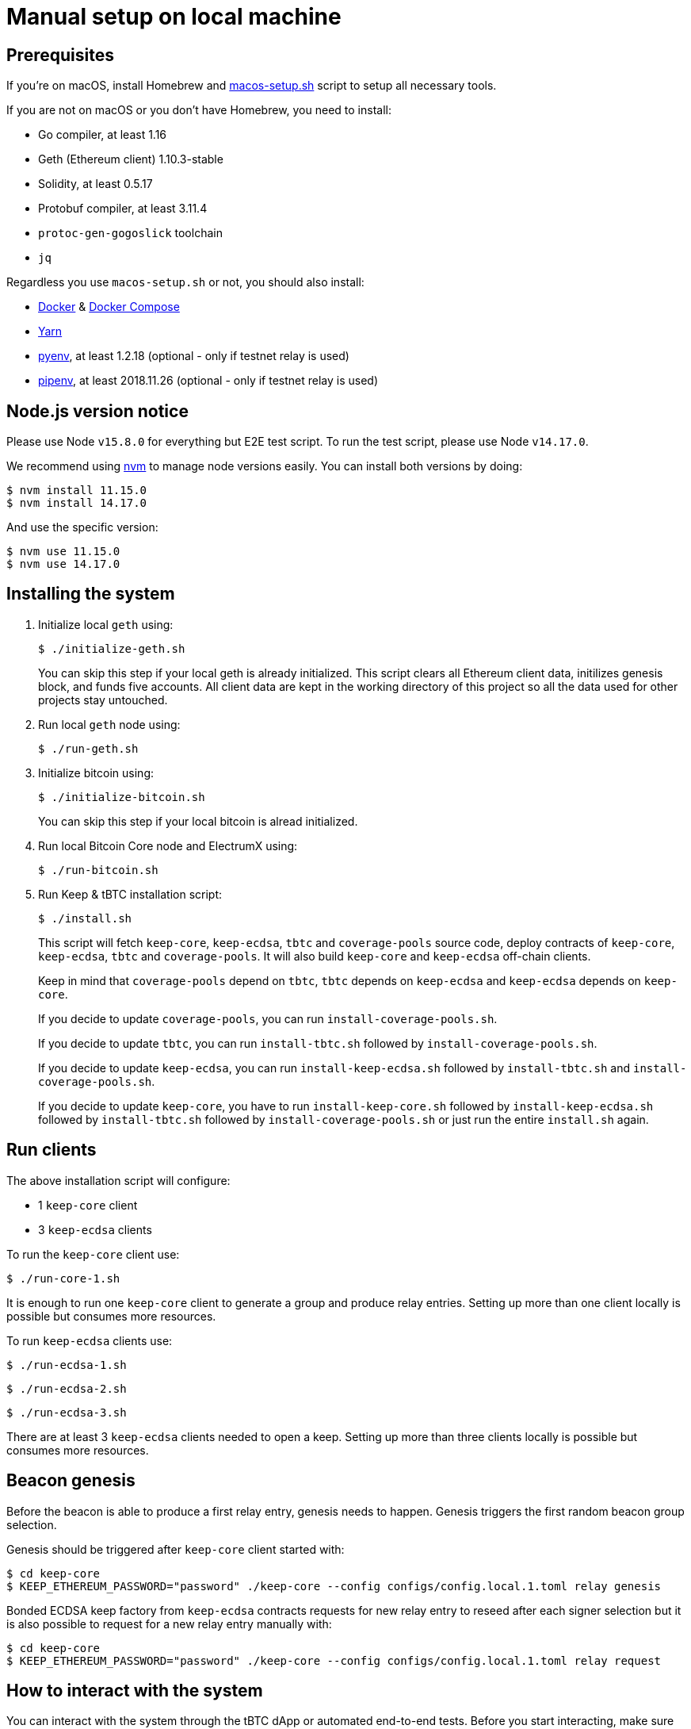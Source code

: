 = Manual setup on local machine

== Prerequisites
If you’re on macOS, install Homebrew and https://github.com/keep-network/keep-core/blob/main/scripts/macos-setup.sh[macos-setup.sh] script to setup all necessary tools.

If you are not on macOS or you don't have Homebrew, you need to install:

- Go compiler, at least 1.16
- Geth (Ethereum client) 1.10.3-stable
- Solidity, at least 0.5.17
- Protobuf compiler, at least 3.11.4
- `protoc-gen-gogoslick` toolchain
- `jq`

Regardless you use `macos-setup.sh` or not, you should also install:

- https://docs.docker.com/get-docker[Docker] & https://docs.docker.com/compose/install/[Docker Compose]
- https://classic.yarnpkg.com/en/docs/install[Yarn]
- https://github.com/pyenv/pyenv[pyenv], at least 1.2.18 (optional - only if testnet relay is used)
- https://github.com/pypa/pipenv[pipenv], at least 2018.11.26 (optional - only if testnet relay is used)

== Node.js version notice

Please use Node `v15.8.0` for everything but E2E test script.
To run the test script, please use Node `v14.17.0`.

We recommend using https://github.com/nvm-sh/nvm[nvm] to manage node versions easily.
You can install both versions by doing:
```
$ nvm install 11.15.0
$ nvm install 14.17.0
```
And use the specific version:
```
$ nvm use 11.15.0
$ nvm use 14.17.0
```

== Installing the system
. Initialize local `geth` using:
+
```
$ ./initialize-geth.sh
```
+
You can skip this step if your local geth is already initialized. This script clears all Ethereum client data, initilizes genesis block, and funds five accounts. All client data are kept in the working directory of this project so all the data used for other projects stay untouched.

. Run local `geth` node using:
+
```
$ ./run-geth.sh
```
. Initialize bitcoin using:
+
```
$ ./initialize-bitcoin.sh
```
You can skip this step if your local bitcoin is alread initialized.

. Run local Bitcoin Core node and ElectrumX using:
+
```
$ ./run-bitcoin.sh
```
. Run Keep & tBTC installation script:
+
```
$ ./install.sh
```
+
This script will fetch `keep-core`, `keep-ecdsa`, `tbtc` and `coverage-pools`
source code, deploy contracts of `keep-core`, `keep-ecdsa`, `tbtc` and
`coverage-pools`. It will also build `keep-core` and `keep-ecdsa` off-chain clients.
+
Keep in mind that `coverage-pools` depend on `tbtc`, `tbtc` depends on
`keep-ecdsa` and `keep-ecdsa` depends on `keep-core`.
+
If you decide to update `coverage-pools`, you can run `install-coverage-pools.sh`.
+
If you decide to update `tbtc`, you can run `install-tbtc.sh` followed by
`install-coverage-pools.sh`.
+
If you decide to update `keep-ecdsa`, you can run `install-keep-ecdsa.sh`
followed by `install-tbtc.sh` and `install-coverage-pools.sh`.
+
If you decide to update `keep-core`, you have to run `install-keep-core.sh`
followed by `install-keep-ecdsa.sh` followed by `install-tbtc.sh` followed by
`install-coverage-pools.sh` or just run the entire `install.sh` again.

== Run clients
The above installation script will configure:

- 1 `keep-core` client
- 3 `keep-ecdsa` clients

To run the `keep-core` client use:
```
$ ./run-core-1.sh
```

It is enough to run one `keep-core` client to generate a group and produce relay entries. Setting up more than one client locally is possible but consumes more resources.

To run `keep-ecdsa` clients use:
```
$ ./run-ecdsa-1.sh
```
```
$ ./run-ecdsa-2.sh
```
```
$ ./run-ecdsa-3.sh
```

There are at least 3 `keep-ecdsa` clients needed to open a keep. Setting up more than three clients locally is possible but consumes more resources.

== Beacon genesis

Before the beacon is able to produce a first relay entry, genesis needs to happen. Genesis triggers the first random beacon group selection.

Genesis should be triggered after `keep-core` client started with:
```
$ cd keep-core
$ KEEP_ETHEREUM_PASSWORD="password" ./keep-core --config configs/config.local.1.toml relay genesis
```

Bonded ECDSA keep factory from `keep-ecdsa` contracts requests for new relay entry to reseed after each signer selection but it is also possible to request for a new relay entry manually with:
```
$ cd keep-core
$ KEEP_ETHEREUM_PASSWORD="password" ./keep-core --config configs/config.local.1.toml relay request
```

== How to interact with the system

You can interact with the system through the tBTC dApp or automated
end-to-end tests. Before you start interacting, make sure you:

- Installed all system components using `install.sh` script
- Have a local Geth instance (`run-geth.sh`) working
- Have local Bitcoin Core and ElectrumX instances (`run-bitcoin.sh`) working
- Have 1 `keep-core` and 3 `keep-ecdsa` clients up and running

=== Keep Dashboard dApp

To run the Keep Dashboard dApp invoke:
```
$ ./run-keep-dashboard.sh
```

=== tBTC dApp

To run the tBTC dApp against the local Bitcoin network invoke:
```
$ ./run-tbtc-dapp.sh
```

=== Testing the Deposit/Redemption Flow

Now that we have everything in place:

* Geth, bitcoin, and electrumx running
* keep-core and 3 ecdsa client running
* the tBTC dApp running

We want to be able to test the deposit/redemption flow.

First, we need a way to send bitcoins to the deposit address:

```
$ npm install -g ./bitcoind-wallet
```

Second, we need an ethereum wallet like metamask (this section will assume that's
what we're using - it can be installed as a browser extension).

Add a new ethereum network with the following parameters to your wallet:
```
name: Keep-Local (can be whatever you want)
rpc url: http://localhost:8545
chain id: 1101
currency symbol: ETH
```

The above is accomplishable in metamask by opening up the browser extension,
clicking the 3 dots in the top right, hitting expand view, clicking the network
dropdown in the top right, and selecting "Custom RPC".

Switch your wallet to use this network, and then navigate to the tBTC dApp (http://localhost:3000)

In metamask, go to "My Accounts" section (click on the colorful circle in the
top-right corner) and choose "Import Account". Choose "JSON File" as type,
navigate to file:
`local-setup/ethereum/data/keystore/UTC--2019-08-01T13-12-46.081900000Z--3d373d872b7ba29d92ed47caa8605b4dd6ec84ef`,
type in "password" as password and click "Import".

Press the deposit button in the dApp, connect your newly imported wallet, and pick a lot size.

Confirm all of the transactions through your wallet, and eventually you will be
presented with a prompt to send BTC to an address.

Copy the address and then run:

```
$ bitcoind-wallet sendToAddress <wallet-address-from-the-website> <lot-size>
# example: bitcoind-wallet sendToAddress bcrt1ra67pwcr96pvv05nt8mhvfanr73lg2zl9w7k5zr 0.5
```

Confirm all of the ethereum transactions with your wallet until it completes.

Note the TDT ID that the dApp gives you
(0x530D37eD3E2194EC1671DD2E153A03FCED5F80cD was mine). This will be
used in the redemption flow.

To see how much TBTC you have, add a custom token to your wallet with the address from the result of:

```
$ cat tbtc/solidity/build/contracts/TBTCToken.json | jq '.networks["1101"].address'
```
(mine was `0xF355D8f5Dca13CE5019675f5f2b2bD821b9A40b9`)

In order to test the redemption flow, you need an amount of TBTC equal to
the lot size, which you won't currently have if you've only deposited once (due
to fees). So, deposit more BTC using the same process as above. Then, once you
have enough TBTC in your wallet to cover a deposit, press the Redeem button, and plug
in one of your TDT IDs (mine was 0x530D37eD3E2194EC1671DD2E153A03FCED5F80cD).

Generate a bitcoin wallet address by running:
```
$ bitcoind-wallet getNewAddress
```

(mine was `bcrt1q2c5ntlx6qddwfppqdk06hzv0hgj36mdk6zpjrt`)

Confirm all of the transactions and verify that the TBTC has left your wallet. You did it!

=== Troubleshooting

* If you're getting an error initiating the deposit, try resetting your wallet in metamask
  (top right -> Settings -> Advanced -> Reset Account)
* During the keep-ecdsa phase of running install.sh it may complain about sha3.
  If that happens, cd into keep-ecdsa and run: `$ npm install --save-dev sha3`
* If you see an error coming from npm complaining about dependencies (e.g. babel-cli),
  try deleting `package-lock.json` (e.g. if npm cannot find file
  `local-setup/tbtc/solidity/node_modules/.staging/@keep-network/keep-ecdsa-64660964/node_modules/@babel/cli`,
  delete `package-lock.json` file located in `local-setup/tbtc/solidity`) and run
  the script again.
* If you cannot execute commands with bitcoind-wallet, make sure you switched to
  version 15.8.0 of nvm.
* If you pressed "Deposit" and got Unhandled Rejection error from dApp, make sure
  the wallet is connected to your local ethereum network (in metamask go to
  My Accounts->Settings->Networks, Chain Id for localhost:8545 should be 1101).

=== E2E tests

To run the automated end-to-end scenario switch to Node 14.17.0:
```
$ nvm use 14.17.0
```
Then invoke:
```
$ ./run-e2e-test.sh
```
